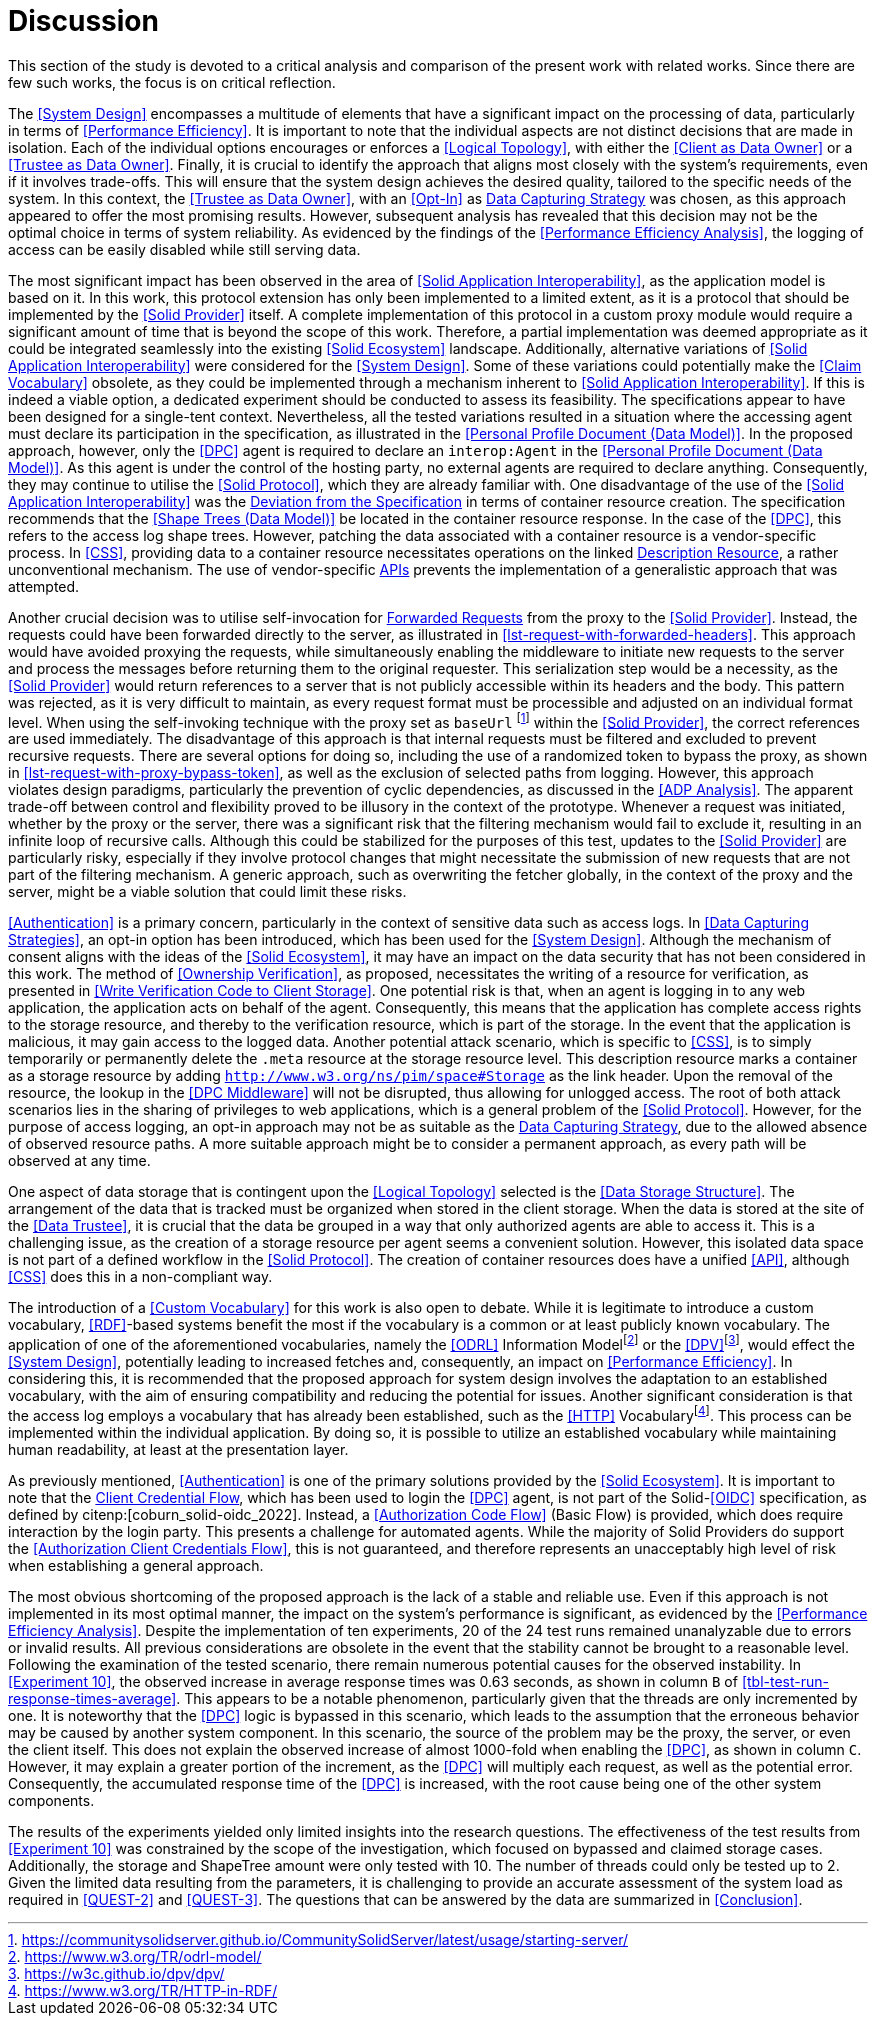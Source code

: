 = Discussion

This section of the study is devoted to a critical analysis and comparison of the present work with related works.
Since there are few such works, the focus is on critical reflection.

// System Design
The <<System Design>> encompasses a multitude of elements that have a significant impact on the processing of data, particularly in terms of <<Performance Efficiency>>.
It is important to note that the individual aspects are not distinct decisions that are made in isolation.
Each of the individual options encourages or enforces a <<Logical Topology>>, with either the <<Client as Data Owner>> or a <<Trustee as Data Owner>>.
Finally, it is crucial to identify the approach that aligns most closely with the system's requirements, even if it involves trade-offs.
This will ensure that the system design achieves the desired quality, tailored to the specific needs of the system.
In this context, the <<Trustee as Data Owner>>, with an <<Opt-In>> as <<Data Capturing Strategies,Data Capturing Strategy>> was chosen, as this approach appeared to offer the most promising results.
However, subsequent analysis has revealed that this decision may not be the optimal choice in terms of system reliability.
As evidenced by the findings of the <<Performance Efficiency Analysis>>, the logging of access can be easily disabled while still serving data.

// Solid Application Interop
The most significant impact has been observed in the area of <<Solid Application Interoperability>>, as the application model is based on it.
In this work, this protocol extension has only been implemented to a limited extent, as it is a protocol that should be implemented by the <<Solid Provider>> itself.
A complete implementation of this protocol in a custom proxy module would require a significant amount of time that is beyond the scope of this work.
Therefore, a partial implementation was deemed appropriate as it could be integrated seamlessly into the existing <<Solid Ecosystem>> landscape.
Additionally, alternative variations of <<Solid Application Interoperability>> were considered for the <<System Design>>.
Some of these variations could potentially make the <<Claim Vocabulary>> obsolete, as they could be implemented through a mechanism inherent to <<Solid Application Interoperability>>.
If this is indeed a viable option, a dedicated experiment should be conducted to assess its feasibility.
The specifications appear to have been designed for a single-tent context.
Nevertheless, all the tested variations resulted in a situation where the accessing agent must declare its participation in the specification, as illustrated in the <<Personal Profile Document (Data Model)>>.
In the proposed approach, however, only the <<DPC>> agent is required to declare an `interop:Agent` in the <<Personal Profile Document (Data Model)>>.
As this agent is under the control of the hosting party, no external agents are required to declare anything.
Consequently, they may continue to utilise the <<Solid Protocol>>, which they are already familiar with.
One disadvantage of the use of the <<Solid Application Interoperability>> was the <<Deviation from Specification, Deviation from the Specification>> in terms of container resource creation.
The specification recommends that the <<Shape Trees (Data Model)>> be located in the container resource response.
In the case of the <<DPC>>, this refers to the access log shape trees.
However, patching the data associated with a container resource is a vendor-specific process.
In <<CSS>>, providing data to a container resource necessitates operations on the linked <<#description_resource, Description Resource>>, a rather unconventional mechanism.
The use of vendor-specific <<API,APIs>> prevents the implementation of a generalistic approach that was attempted.

// Forwarding requests
Another crucial decision was to utilise self-invocation for <<Forwarded Request, Forwarded Requests>> from the proxy to the <<Solid Provider>>.
Instead, the requests could have been forwarded directly to the server, as illustrated in xref:lst-request-with-forwarded-headers[xrefstyle=short].
This approach would have avoided proxying the requests, while simultaneously enabling the middleware to initiate new requests to the server and process the messages before returning them to the original requester.
This serialization step would be a necessity, as the <<Solid Provider>> would return references to a server that is not publicly accessible within its headers and the body.
This pattern was rejected, as it is very difficult to maintain, as every request format must be processible and adjusted on an individual format level.
When using the self-invoking technique with the proxy set as `baseUrl` footnote:[https://communitysolidserver.github.io/CommunitySolidServer/latest/usage/starting-server/] within the <<Solid Provider>>, the correct references are used immediately.
The disadvantage of this approach is that internal requests must be filtered and excluded to prevent recursive requests.
There are several options for doing so, including the use of a randomized token to bypass the proxy, as shown in xref:lst-request-with-proxy-bypass-token[xrefstyle=short], as well as the exclusion of selected paths from logging.
However, this approach violates design paradigms, particularly the prevention of cyclic dependencies, as discussed in the <<ADP Analysis>>.
The apparent trade-off between control and flexibility proved to be illusory in the context of the prototype.
Whenever a request was initiated, whether by the proxy or the server, there was a significant risk that the filtering mechanism would fail to exclude it, resulting in an infinite loop of recursive calls.
Although this could be stabilized for the purposes of this test, updates to the <<Solid Provider>> are particularly risky, especially if they involve protocol changes that might necessitate the submission of new requests that are not part of the filtering mechanism.
A generic approach, such as overwriting the fetcher globally, in the context of the proxy and the server, might be a viable solution that could limit these risks.

// Data capturing strategies
<<Authentication>> is a primary concern, particularly in the context of sensitive data such as access logs.
In <<Data Capturing Strategies>>, an opt-in option has been introduced, which has been used for the <<System Design>>.
Although the mechanism of consent aligns with the ideas of the <<Solid Ecosystem>>, it may have an impact on the data security that has not been considered in this work.
The method of <<Ownership Verification>>, as proposed, necessitates the writing of a resource for verification, as presented in <<Write Verification Code to Client Storage>>.
One potential risk is that, when an agent is logging in to any web application, the application acts on behalf of the agent.
Consequently, this means that the application has complete access rights to the storage resource, and thereby to the verification resource, which is part of the storage.
In the event that the application is malicious, it may gain access to the logged data.
Another potential attack scenario, which is specific to <<CSS>>, is to simply temporarily or permanently delete the `.meta` resource at the storage resource level.
This description resource marks a container as a storage resource by adding `http://www.w3.org/ns/pim/space#Storage` as the link header.
Upon the removal of the resource, the lookup in the <<DPC Middleware>> will not be disrupted, thus allowing for unlogged access.
The root of both attack scenarios lies in the sharing of privileges to web applications, which is a general problem of the <<Solid Protocol>>.
However, for the purpose of access logging, an opt-in approach may not be as suitable as the <<Data Capturing Strategies, Data Capturing Strategy>>, due to the allowed absence of observed resource paths.
A more suitable approach might be to consider a permanent approach, as every path will be observed at any time.

One aspect of data storage that is contingent upon the <<Logical Topology>> selected is the <<Data Storage Structure>>.
The arrangement of the data that is tracked must be organized when stored in the client storage.
When the data is stored at the site of the <<Data Trustee>>, it is crucial that the data be grouped in a way that only authorized agents are able to access it.
This is a challenging issue, as the creation of a storage resource per agent seems a convenient solution.
However, this isolated data space is not part of a defined workflow in the <<Solid Protocol>>.
The creation of container resources does have a unified <<API>>, although <<CSS>> does this in a non-compliant way.
// TODO external storage of logs (see citenp:[esposito_assessing_2023])

The introduction of a <<Custom Vocabulary>> for this work is also open to debate.
While it is legitimate to introduce a custom vocabulary, <<RDF>>-based systems benefit the most if the vocabulary is a common or at least publicly known vocabulary.
The application of one of the aforementioned vocabularies, namely the <<ODRL>> Information Modelfootnote:[https://www.w3.org/TR/odrl-model/] or the <<DPV>>footnote:[https://w3c.github.io/dpv/dpv/], would effect the <<System Design>>, potentially leading to increased fetches and, consequently, an impact on <<Performance Efficiency>>.
In considering this, it is recommended that the proposed approach for system design involves the adaptation to an established vocabulary, with the aim of ensuring compatibility and reducing the potential for issues.
Another significant consideration is that the access log employs a vocabulary that has already been established, such as the <<HTTP>> Vocabularyfootnote:[https://www.w3.org/TR/HTTP-in-RDF/].
This process can be implemented within the individual application.
By doing so, it is possible to utilize an established vocabulary while maintaining human readability, at least at the presentation layer.

As previously mentioned, <<Authentication>> is one of the primary solutions provided by the <<Solid Ecosystem>>.
It is important to note that the <<Authorization Client Credentials Flow, Client Credential Flow>>, which has been used to login the <<DPC>> agent, is not part of the Solid-<<OIDC>> specification, as defined by citenp:[coburn_solid-oidc_2022].
Instead, a <<Authorization Code Flow>> (Basic Flow) is provided, which does require interaction by the login party.
This presents a challenge for automated agents.
While the majority of Solid Providers do support the <<Authorization Client Credentials Flow>>, this is not guaranteed, and therefore represents an unacceptably high level of risk when establishing a general approach.

// TODO
//It is necessary for the DPC application to alter the OIDC login process in order to receive the name of the application that requires data from a private storage resource.
//In the suggested scenario, tokens are stored in the runtime memory, which may be vulnerable to data loss.
//The effect of this mechanism is also unclear, especially when a session is expired and a fresh token is requested.

The most obvious shortcoming of the proposed approach is the lack of a stable and reliable use.
Even if this approach is not implemented in its most optimal manner, the impact on the system's performance is significant, as evidenced by the <<Performance Efficiency Analysis>>.
Despite the implementation of ten experiments, 20 of the 24 test runs remained unanalyzable due to errors or invalid results.
All previous considerations are obsolete in the event that the stability cannot be brought to a reasonable level.
Following the examination of the tested scenario, there remain numerous potential causes for the observed instability.
In <<Experiment 10>>, the observed increase in average response times was 0.63 seconds, as shown in column `B` of xref:tbl-test-run-response-times-average[xrefstyle=short].
This appears to be a notable phenomenon, particularly given that the threads are only incremented by one.
It is noteworthy that the <<DPC>> logic is bypassed in this scenario, which leads to the assumption that the erroneous behavior may be caused by another system component.
In this scenario, the source of the problem may be the proxy, the server, or even the client itself.
This does not explain the observed increase of almost 1000-fold when enabling the <<DPC>>, as shown in column `C`.
However, it may explain a greater portion of the increment, as the <<DPC>> will multiply each request, as well as the potential error.
Consequently, the accumulated response time of the <<DPC>> is increased, with the root cause being one of the other system components.

The results of the experiments yielded only limited insights into the research questions.
The effectiveness of the test results from <<Experiment 10>> was constrained by the scope of the investigation, which focused on bypassed and claimed storage cases.
Additionally, the storage and ShapeTree amount were only tested with 10.
The number of threads could only be tested up to 2.
Given the limited data resulting from the parameters, it is challenging to provide an accurate assessment of the system load as required in <<QUEST-2>> and <<QUEST-3>>.
The questions that can be answered by the data are summarized in xref:Conclusion[xrefstyle=short].
